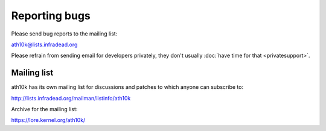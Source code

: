 Reporting bugs
==============

Please send bug reports to the mailing list:

ath10k@lists.infradead.org

Please refrain from sending email for developers privately, they don't
usually :doc:`have time for that <privatesupport>`.

Mailing list
------------

ath10k has its own mailing list for discussions and patches to which
anyone can subscribe to:

http://lists.infradead.org/mailman/listinfo/ath10k

Archive for the mailing list:

https://lore.kernel.org/ath10k/
